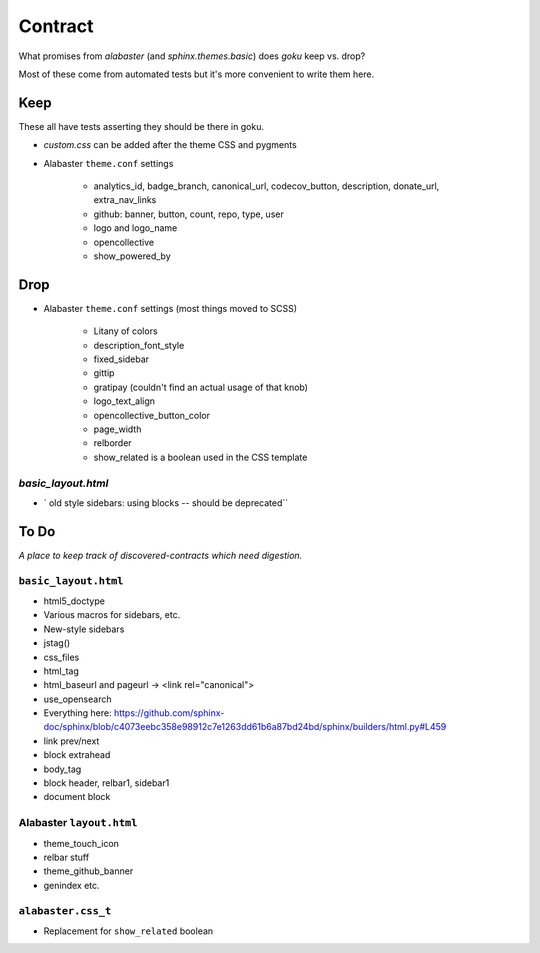 ========
Contract
========

What promises from `alabaster` (and `sphinx.themes.basic`) does `goku` keep vs. drop?

Most of these come from automated tests but it's more convenient to write them here.

Keep
====

These all have tests asserting they should be there in goku.

- `custom.css` can be added after the theme CSS and pygments

- Alabaster ``theme.conf`` settings

    - analytics_id, badge_branch, canonical_url, codecov_button, description, donate_url, extra_nav_links

    - github: banner, button, count, repo, type, user

    - logo and logo_name

    - opencollective

    - show_powered_by

Drop
====

- Alabaster ``theme.conf`` settings (most things moved to SCSS)

    - Litany of colors

    - description_font_style

    - fixed_sidebar

    - gittip

    - gratipay (couldn't find an actual usage of that knob)

    - logo_text_align

    - opencollective_button_color

    - page_width

    - relborder

    - show_related is a boolean used in the CSS template

`basic_layout.html`
-------------------

- ` old style sidebars: using blocks -- should be deprecated``

To Do
=====

*A place to keep track of discovered-contracts which need digestion.*

``basic_layout.html``
---------------------

- html5_doctype

- Various macros for sidebars, etc.

- New-style sidebars

- jstag()

- css_files

- html_tag

- html_baseurl and pageurl -> <link rel="canonical">

- use_opensearch

- Everything here: https://github.com/sphinx-doc/sphinx/blob/c4073eebc358e98912c7e1263dd61b6a87bd24bd/sphinx/builders/html.py#L459

- link prev/next

- block extrahead

- body_tag

- block header, relbar1, sidebar1

- document block


Alabaster ``layout.html``
-------------------------

- theme_touch_icon

- relbar stuff

- theme_github_banner

- genindex etc.

``alabaster.css_t``
-------------------

- Replacement for ``show_related`` boolean

